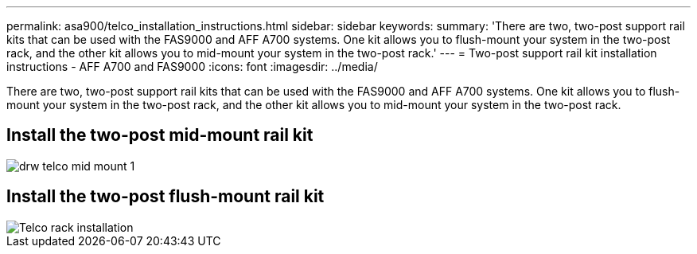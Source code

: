---
permalink: asa900/telco_installation_instructions.html
sidebar: sidebar
keywords:
summary: 'There are two, two-post support rail kits that can be used with the FAS9000 and AFF A700 systems. One kit allows you to flush-mount your system in the two-post rack, and the other kit allows you to mid-mount your system in the two-post rack.'
---
= Two-post support rail kit installation instructions - AFF A700 and FAS9000
:icons: font
:imagesdir: ../media/

[.lead]
There are two, two-post support rail kits that can be used with the FAS9000 and AFF A700 systems. One kit allows you to flush-mount your system in the two-post rack, and the other kit allows you to mid-mount your system in the two-post rack.

== Install the two-post mid-mount rail kit

image::../media/drw_telco_mid_mount_1.gif[]

== Install the two-post flush-mount rail kit

image::../media/drw_telco_front_mount_1.gif[Telco rack installation]
